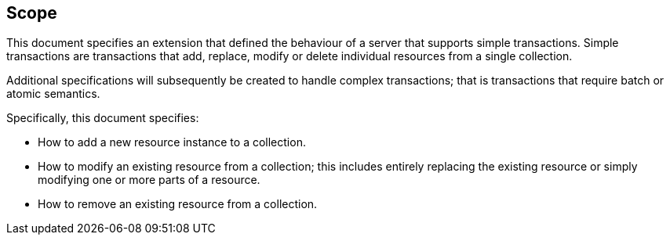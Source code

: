 == Scope

This document specifies an extension that defined the behaviour of a server
that supports simple transactions.  Simple transactions are transactions that
add, replace, modify or delete individual resources from a single collection.

Additional specifications will subsequently be created to handle complex
transactions; that is transactions that require batch or atomic semantics.

Specifically, this document specifies:

* How to add a new resource instance to a collection.

* How to modify an existing resource from a collection; this includes entirely replacing the existing resource or simply modifying one or more parts of a
resource.

* How to remove an existing resource from a collection.
